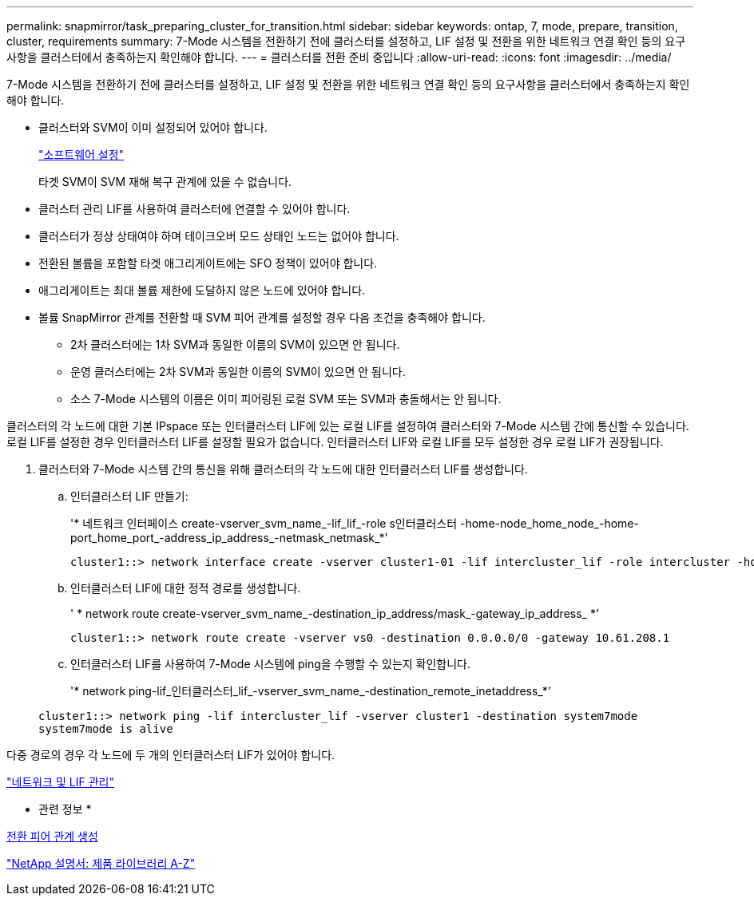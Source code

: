 ---
permalink: snapmirror/task_preparing_cluster_for_transition.html 
sidebar: sidebar 
keywords: ontap, 7, mode, prepare, transition, cluster, requirements 
summary: 7-Mode 시스템을 전환하기 전에 클러스터를 설정하고, LIF 설정 및 전환을 위한 네트워크 연결 확인 등의 요구사항을 클러스터에서 충족하는지 확인해야 합니다. 
---
= 클러스터를 전환 준비 중입니다
:allow-uri-read: 
:icons: font
:imagesdir: ../media/


[role="lead"]
7-Mode 시스템을 전환하기 전에 클러스터를 설정하고, LIF 설정 및 전환을 위한 네트워크 연결 확인 등의 요구사항을 클러스터에서 충족하는지 확인해야 합니다.

* 클러스터와 SVM이 이미 설정되어 있어야 합니다.
+
https://docs.netapp.com/ontap-9/topic/com.netapp.doc.dot-cm-ssg/home.html["소프트웨어 설정"]

+
타겟 SVM이 SVM 재해 복구 관계에 있을 수 없습니다.

* 클러스터 관리 LIF를 사용하여 클러스터에 연결할 수 있어야 합니다.
* 클러스터가 정상 상태여야 하며 테이크오버 모드 상태인 노드는 없어야 합니다.
* 전환된 볼륨을 포함할 타겟 애그리게이트에는 SFO 정책이 있어야 합니다.
* 애그리게이트는 최대 볼륨 제한에 도달하지 않은 노드에 있어야 합니다.
* 볼륨 SnapMirror 관계를 전환할 때 SVM 피어 관계를 설정할 경우 다음 조건을 충족해야 합니다.
+
** 2차 클러스터에는 1차 SVM과 동일한 이름의 SVM이 있으면 안 됩니다.
** 운영 클러스터에는 2차 SVM과 동일한 이름의 SVM이 있으면 안 됩니다.
** 소스 7-Mode 시스템의 이름은 이미 피어링된 로컬 SVM 또는 SVM과 충돌해서는 안 됩니다.




클러스터의 각 노드에 대한 기본 IPspace 또는 인터클러스터 LIF에 있는 로컬 LIF를 설정하여 클러스터와 7-Mode 시스템 간에 통신할 수 있습니다. 로컬 LIF를 설정한 경우 인터클러스터 LIF를 설정할 필요가 없습니다. 인터클러스터 LIF와 로컬 LIF를 모두 설정한 경우 로컬 LIF가 권장됩니다.

. 클러스터와 7-Mode 시스템 간의 통신을 위해 클러스터의 각 노드에 대한 인터클러스터 LIF를 생성합니다.
+
.. 인터클러스터 LIF 만들기:
+
'* 네트워크 인터페이스 create-vserver_svm_name_-lif_lif_-role s인터클러스터 -home-node_home_node_-home-port_home_port_-address_ip_address_-netmask_netmask_*'

+
[listing]
----
cluster1::> network interface create -vserver cluster1-01 -lif intercluster_lif -role intercluster -home-node cluster1-01 -home-port e0c -address 192.0.2.130 -netmask 255.255.255.0
----
.. 인터클러스터 LIF에 대한 정적 경로를 생성합니다.
+
' * network route create-vserver_svm_name_-destination_ip_address/mask_-gateway_ip_address_ *'

+
[listing]
----
cluster1::> network route create -vserver vs0 -destination 0.0.0.0/0 -gateway 10.61.208.1
----
.. 인터클러스터 LIF를 사용하여 7-Mode 시스템에 ping을 수행할 수 있는지 확인합니다.
+
'* network ping-lif_인터클러스터_lif_-vserver_svm_name_-destination_remote_inetaddress_*'

+
[listing]
----
cluster1::> network ping -lif intercluster_lif -vserver cluster1 -destination system7mode
system7mode is alive
----




다중 경로의 경우 각 노드에 두 개의 인터클러스터 LIF가 있어야 합니다.

https://docs.netapp.com/us-en/ontap/networking/index.html["네트워크 및 LIF 관리"]

* 관련 정보 *

xref:task_creating_a_transition_peering_relationship.adoc[전환 피어 관계 생성]

https://mysupport.netapp.com/site/docs-and-kb["NetApp 설명서: 제품 라이브러리 A-Z"]
